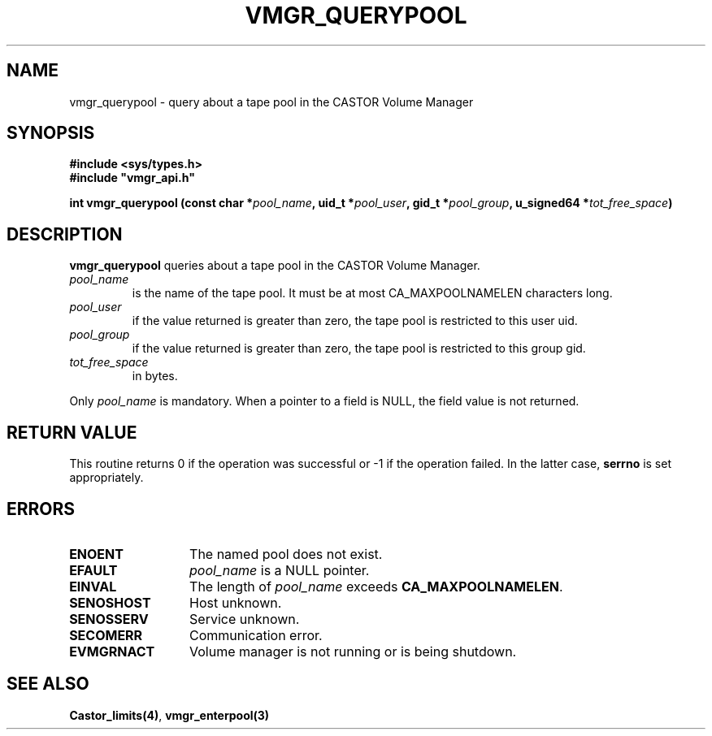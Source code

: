 .\" @(#)$RCSfile: vmgr_querypool.man,v $ $Revision: 1.1 $ $Date: 2000/03/10 07:55:10 $ CERN IT-PDP/DM Jean-Philippe Baud
.\" Copyright (C) 2000 by CERN/IT/PDP/DM
.\" All rights reserved
.\"
.TH VMGR_QUERYPOOL 3 "$Date: 2000/03/10 07:55:10 $" CASTOR "vmgr Library Functions"
.SH NAME
vmgr_querypool \- query about a tape pool in the CASTOR Volume Manager
.SH SYNOPSIS
.B #include <sys/types.h>
.br
\fB#include "vmgr_api.h"\fR
.sp
.BI "int vmgr_querypool (const char *" pool_name ,
.BI "uid_t *" pool_user ,
.BI "gid_t *" pool_group ,
.BI "u_signed64 *" tot_free_space )
.SH DESCRIPTION
.B vmgr_querypool
queries about a tape pool in the CASTOR Volume Manager.
.TP
.I pool_name
is the name of the tape pool.
It must be at most CA_MAXPOOLNAMELEN characters long.
.TP
.I pool_user
if the value returned is greater than zero, the tape pool is restricted to this
user uid.
.TP
.I pool_group
if the value returned is greater than zero, the tape pool is restricted to this
group gid.
.TP
.I tot_free_space
in bytes.
.LP
Only
.I pool_name
is mandatory. When a pointer to a field is NULL, the field value is not returned.
.SH RETURN VALUE
This routine returns 0 if the operation was successful or -1 if the operation
failed. In the latter case,
.B serrno
is set appropriately.
.SH ERRORS
.TP 1.3i
.B ENOENT
The named pool does not exist.
.TP
.B EFAULT
.I pool_name
is a NULL pointer.
.TP
.B EINVAL
The length of
.I pool_name
exceeds
.BR CA_MAXPOOLNAMELEN .
.TP
.B SENOSHOST
Host unknown.
.TP
.B SENOSSERV
Service unknown.
.TP
.B SECOMERR
Communication error.
.TP
.B EVMGRNACT
Volume manager is not running or is being shutdown.
.SH SEE ALSO
.BR Castor_limits(4) ,
.B vmgr_enterpool(3)
